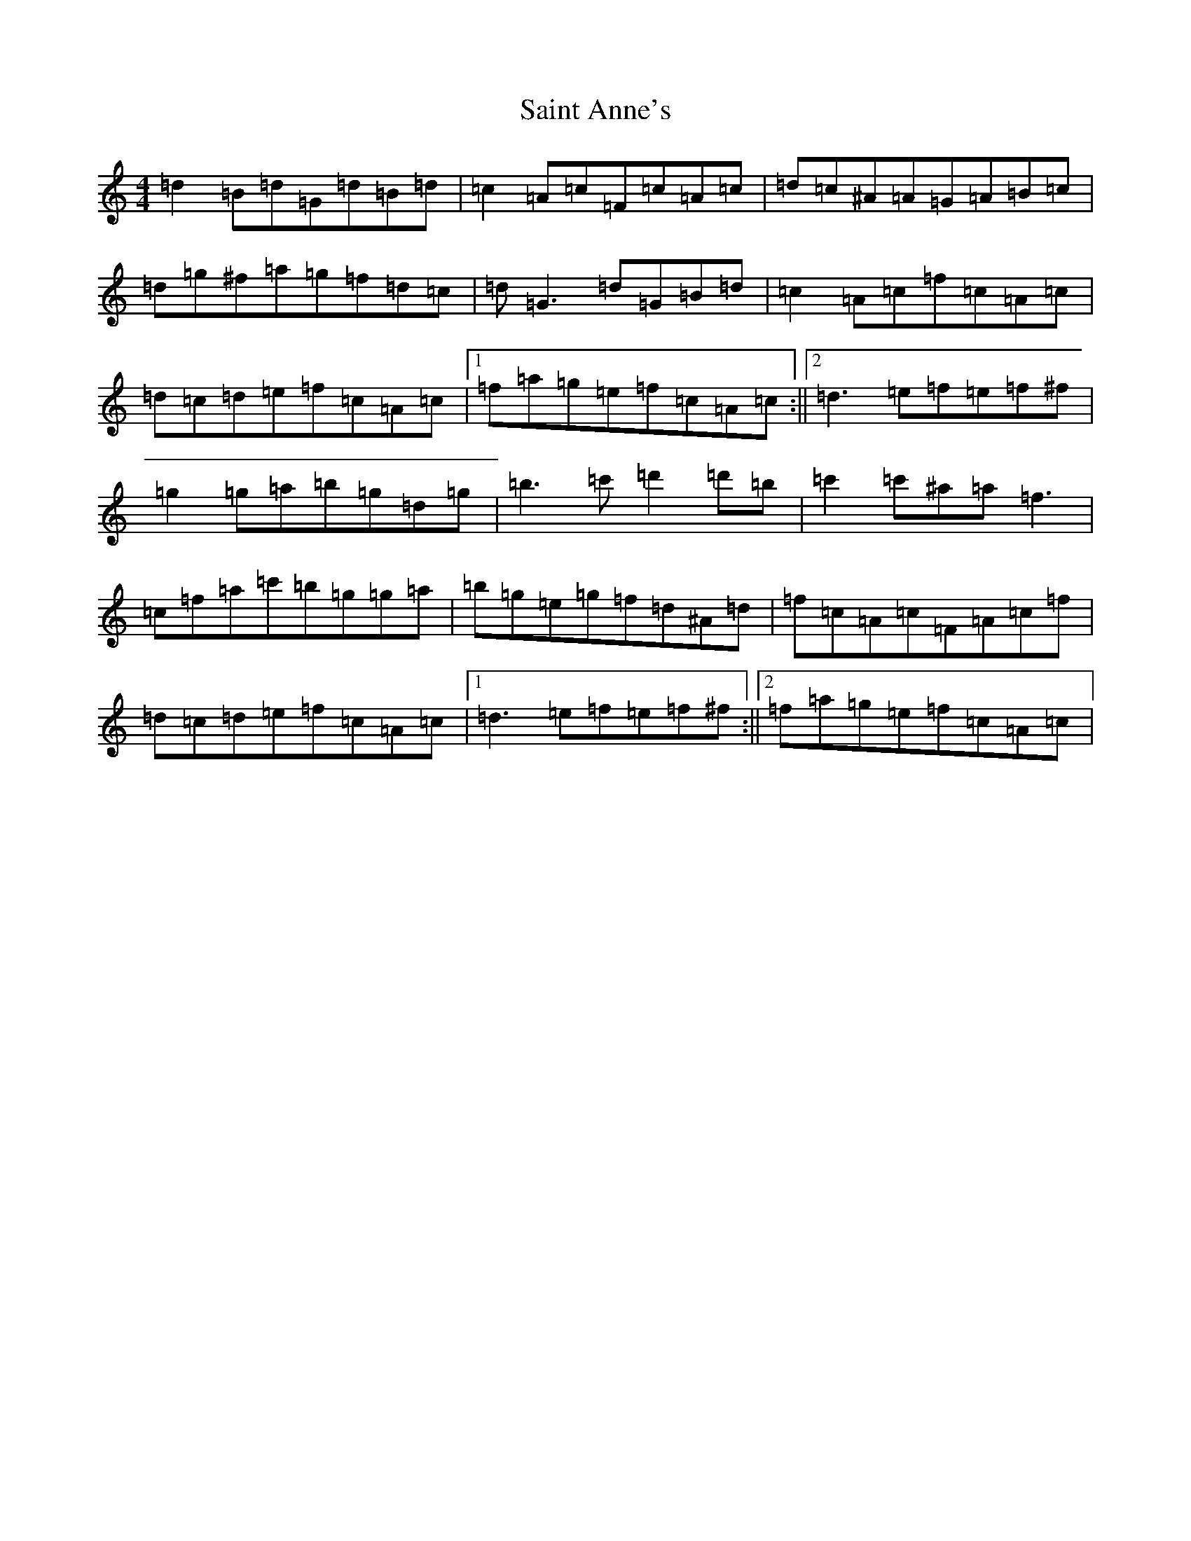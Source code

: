 X: 558
T: Saint Anne's
S: https://thesession.org/tunes/103#setting103
Z: D Major
R: reel
M:4/4
L:1/8
K: C Major
=d2=B=d=G=d=B=d|=c2=A=c=F=c=A=c|=d=c^A=A=G=A=B=c|=d=g^f=a=g=f=d=c|=d=G3=d=G=B=d|=c2=A=c=f=c=A=c|=d=c=d=e=f=c=A=c|1=f=a=g=e=f=c=A=c:||2=d3=e=f=e=f^f|=g2=g=a=b=g=d=g|=b3=c'=d'2=d'=b|=c'2=c'^a=a=f3|=c=f=a=c'=b=g=g=a|=b=g=e=g=f=d^A=d|=f=c=A=c=F=A=c=f|=d=c=d=e=f=c=A=c|1=d3=e=f=e=f^f:||2=f=a=g=e=f=c=A=c|